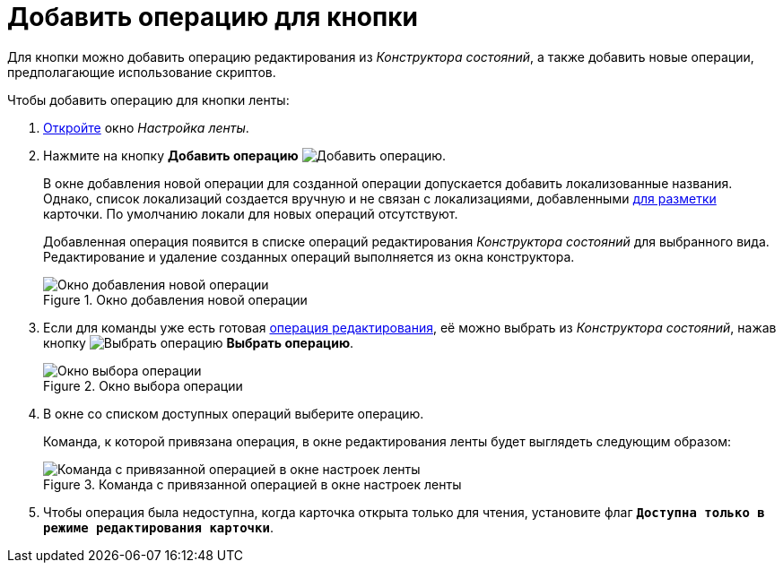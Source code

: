 = Добавить операцию для кнопки

Для кнопки можно добавить операцию редактирования из _Конструктора состояний_, а также добавить новые операции, предполагающие использование скриптов.

.Чтобы добавить операцию для кнопки ленты:
. xref:layouts/ribbon-settings.adoc[Откройте] окно _Настройка ленты_.
. Нажмите на кнопку *Добавить операцию* image:buttons/operation-add.png[Добавить операцию].
+
В окне добавления новой операции для созданной операции допускается добавить локализованные названия. Однако, список локализаций создается вручную и не связан с локализациями, добавленными xref:layouts/layout-localize.adoc[для разметки] карточки. По умолчанию локали для новых операций отсутствуют.
+
Добавленная операция появится в списке операций редактирования _Конструктора состояний_ для выбранного вида. Редактирование и удаление созданных операций выполняется из окна конструктора.
+
.Окно добавления новой операции
image::ribbon-operation.png[Окно добавления новой операции]
+
. Если для команды уже есть готовая xref:states/edit-operations.adoc[операция редактирования], её можно выбрать из _Конструктора состояний_, нажав кнопку image:buttons/operation-select.png[Выбрать операцию] *Выбрать операцию*.
+
.Окно выбора операции
image::operation-select-window.png[Окно выбора операции]
+
. В окне со списком доступных операций выберите операцию.
+
Команда, к которой привязана операция, в окне редактирования ленты будет выглядеть следующим образом:
+
.Команда с привязанной операцией в окне настроек ленты
image::ribbon-command-with-operation.png[Команда с привязанной операцией в окне настроек ленты]
+
. Чтобы операция была недоступна, когда карточка открыта только для чтения, установите флаг `*Доступна только в режиме редактирования карточки*`.
